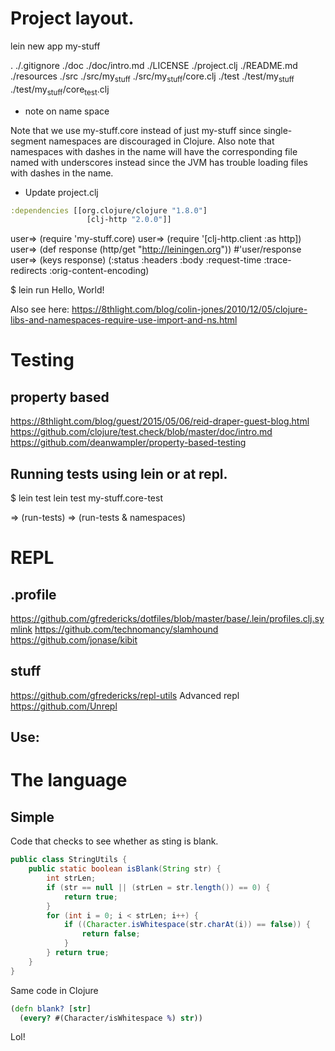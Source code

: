 

* Project layout.

lein new app my-stuff

.
./.gitignore
./doc
./doc/intro.md
./LICENSE
./project.clj
./README.md
./resources
./src
./src/my_stuff
./src/my_stuff/core.clj
./test
./test/my_stuff
./test/my_stuff/core_test.clj

- note on name space 
Note that we use my-stuff.core instead of just my-stuff since
 single-segment namespaces are discouraged in Clojure.
 Also note that namespaces with dashes in the name will have
 the corresponding file named with underscores instead since
 the JVM has trouble loading files with dashes in the name.

- Update project.clj
#+BEGIN_SRC clojure
:dependencies [[org.clojure/clojure "1.8.0"]
                 [clj-http "2.0.0"]]

#+END_SRC

user=> (require 'my-stuff.core)
user=> (require '[clj-http.client :as http])
user=> (def response (http/get "http://leiningen.org"))
#'user/response
user=> (keys response)
(:status :headers :body :request-time :trace-redirects :orig-content-encoding)

$ lein run
Hello, World!

Also see here:
https://8thlight.com/blog/colin-jones/2010/12/05/clojure-libs-and-namespaces-require-use-import-and-ns.html


* Testing

** property based
https://8thlight.com/blog/guest/2015/05/06/reid-draper-guest-blog.html
https://github.com/clojure/test.check/blob/master/doc/intro.md
https://github.com/deanwampler/property-based-testing

** Running tests using lein or at repl.
$ lein test
lein test my-stuff.core-test 

=> (run-tests)
=> (run-tests & namespaces)


* REPL

** .profile

https://github.com/gfredericks/dotfiles/blob/master/base/.lein/profiles.clj.symlink
https://github.com/technomancy/slamhound
https://github.com/jonase/kibit

** stuff
https://github.com/gfredericks/repl-utils
Advanced repl
https://github.com/Unrepl

** Use:


* The language

** Simple

Code that checks to see whether as sting is blank.

#+BEGIN_SRC java
  public class StringUtils {
      public static boolean isBlank(String str) {
          int strLen;
          if (str == null || (strLen = str.length()) == 0) {
              return true;
          }
          for (int i = 0; i < strLen; i++) {
              if ((Character.isWhitespace(str.charAt(i)) == false)) {
                  return false;
              }
          } return true;
      }
  }
#+END_SRC

Same code in Clojure
#+BEGIN_SRC clojure
  (defn blank? [str]
    (every? #(Character/isWhitespace %) str))
#+END_SRC
Lol!

